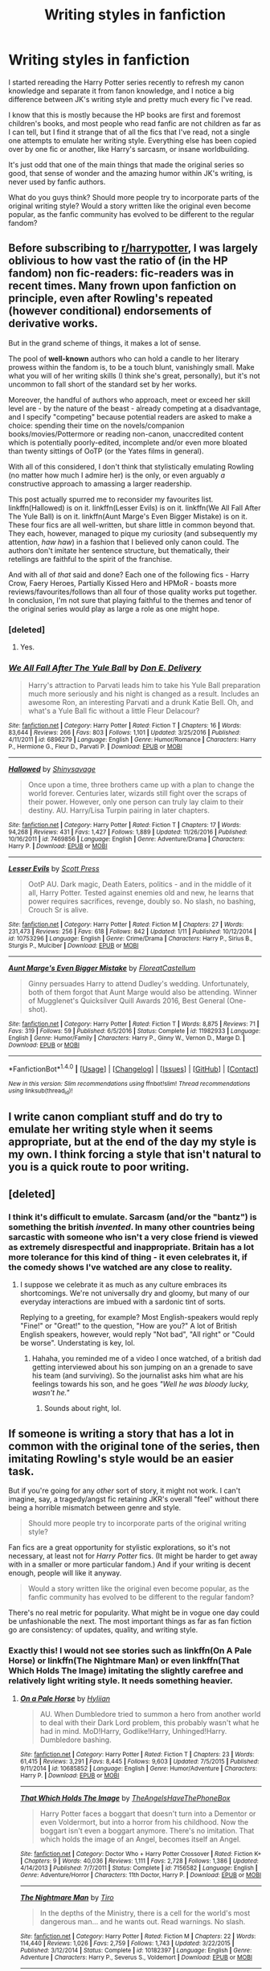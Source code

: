 #+TITLE: Writing styles in fanfiction

* Writing styles in fanfiction
:PROPERTIES:
:Author: OhaiItsThatOneGuy
:Score: 9
:DateUnix: 1485401851.0
:DateShort: 2017-Jan-26
:END:
I started rereading the Harry Potter series recently to refresh my canon knowledge and separate it from fanon knowledge, and I notice a big difference between JK's writing style and pretty much every fic I've read.

I know that this is mostly because the HP books are first and foremost children's books, and most people who read fanfic are not children as far as I can tell, but I find it strange that of all the fics that I've read, not a single one attempts to emulate her writing style. Everything else has been copied over by one fic or another, like Harry's sarcasm, or insane worldbuilding.

It's just odd that one of the main things that made the original series so good, that sense of wonder and the amazing humor within JK's writing, is never used by fanfic authors.

What do you guys think? Should more people try to incorporate parts of the original writing style? Would a story written like the original even become popular, as the fanfic community has evolved to be different to the regular fandom?


** Before subscribing to [[/r/harrypotter][r/harrypotter]], I was largely oblivious to how vast the ratio of (in the HP fandom) non fic-readers: fic-readers was in recent times. Many frown upon fanfiction on principle, even after Rowling's repeated (however conditional) endorsements of derivative works.

But in the grand scheme of things, it makes a lot of sense.

The pool of *well-known* authors who can hold a candle to her literary prowess within the fandom is, to be a touch blunt, vanishingly small. Make what you will of her writing skills (I think she's great, personally), but it's not uncommon to fall short of the standard set by her works.

Moreover, the handful of authors who approach, meet or exceed her skill level are - by the nature of the beast - already competing at a disadvantage, and I specify "competing" because potential readers are asked to make a choice: spending their time on the novels/companion books/movies/Pottermore or reading non-canon, unaccredited content which is potentially poorly-edited, incomplete and/or even more bloated than twenty sittings of OoTP (or the Yates films in general).

With all of this considered, I don't think that stylistically emulating Rowling (no matter how much I admire her) is the only, or even arguably /a/ constructive approach to amassing a larger readership.

This post actually spurred me to reconsider my favourites list. linkffn(Hallowed) is on it. linkffn(Lesser Evils) is on it. linkffn(We All Fall After The Yule Ball) is on it. linkffn(Aunt Marge's Even Bigger Mistake) is on it. These four fics are all well-written, but share little in common beyond that. They each, however, managed to pique my curiosity (and subsequently my attention, /haw haw/) in a fashion that I believed only canon could. The authors don't imitate her sentence structure, but thematically, their retellings are faithful to the spirit of the franchise.

And with all of /that/ said and done? Each one of the following fics - Harry Crow, Faery Heroes, Partially Kissed Hero and HPMoR - boasts more reviews/favourites/follows than all four of those quality works put together. In conclusion, I'm not sure that playing faithful to the themes and tenor of the original series would play as large a role as one might hope.
:PROPERTIES:
:Author: Ihateseatbelts
:Score: 13
:DateUnix: 1485410343.0
:DateShort: 2017-Jan-26
:END:

*** [deleted]
:PROPERTIES:
:Score: 2
:DateUnix: 1485501069.0
:DateShort: 2017-Jan-27
:END:

**** Yes.
:PROPERTIES:
:Author: Ihateseatbelts
:Score: 1
:DateUnix: 1485503620.0
:DateShort: 2017-Jan-27
:END:


*** [[http://www.fanfiction.net/s/6896279/1/][*/We All Fall After The Yule Ball/*]] by [[https://www.fanfiction.net/u/1278662/Don-E-Delivery][/Don E. Delivery/]]

#+begin_quote
  Harry's attraction to Parvati leads him to take his Yule Ball preparation much more seriously and his night is changed as a result. Includes an awesome Ron, an interesting Parvati and a drunk Katie Bell. Oh, and what's a Yule Ball fic without a little Fleur Delacour?
#+end_quote

^{/Site/: [[http://www.fanfiction.net/][fanfiction.net]] *|* /Category/: Harry Potter *|* /Rated/: Fiction T *|* /Chapters/: 16 *|* /Words/: 83,644 *|* /Reviews/: 266 *|* /Favs/: 803 *|* /Follows/: 1,101 *|* /Updated/: 3/25/2016 *|* /Published/: 4/11/2011 *|* /id/: 6896279 *|* /Language/: English *|* /Genre/: Humor/Romance *|* /Characters/: Harry P., Hermione G., Fleur D., Parvati P. *|* /Download/: [[http://www.ff2ebook.com/old/ffn-bot/index.php?id=6896279&source=ff&filetype=epub][EPUB]] or [[http://www.ff2ebook.com/old/ffn-bot/index.php?id=6896279&source=ff&filetype=mobi][MOBI]]}

--------------

[[http://www.fanfiction.net/s/7469856/1/][*/Hallowed/*]] by [[https://www.fanfiction.net/u/1153660/Shinysavage][/Shinysavage/]]

#+begin_quote
  Once upon a time, three brothers came up with a plan to change the world forever. Centuries later, wizards still fight over the scraps of their power. However, only one person can truly lay claim to their destiny. AU. Harry/Lisa Turpin pairing in later chapters.
#+end_quote

^{/Site/: [[http://www.fanfiction.net/][fanfiction.net]] *|* /Category/: Harry Potter *|* /Rated/: Fiction T *|* /Chapters/: 17 *|* /Words/: 94,268 *|* /Reviews/: 431 *|* /Favs/: 1,427 *|* /Follows/: 1,889 *|* /Updated/: 11/26/2016 *|* /Published/: 10/16/2011 *|* /id/: 7469856 *|* /Language/: English *|* /Genre/: Adventure/Drama *|* /Characters/: Harry P. *|* /Download/: [[http://www.ff2ebook.com/old/ffn-bot/index.php?id=7469856&source=ff&filetype=epub][EPUB]] or [[http://www.ff2ebook.com/old/ffn-bot/index.php?id=7469856&source=ff&filetype=mobi][MOBI]]}

--------------

[[http://www.fanfiction.net/s/10753296/1/][*/Lesser Evils/*]] by [[https://www.fanfiction.net/u/4033897/Scott-Press][/Scott Press/]]

#+begin_quote
  OotP AU. Dark magic, Death Eaters, politics - and in the middle of it all, Harry Potter. Tested against enemies old and new, he learns that power requires sacrifices, revenge, doubly so. No slash, no bashing, Crouch Sr is alive.
#+end_quote

^{/Site/: [[http://www.fanfiction.net/][fanfiction.net]] *|* /Category/: Harry Potter *|* /Rated/: Fiction M *|* /Chapters/: 27 *|* /Words/: 231,473 *|* /Reviews/: 256 *|* /Favs/: 618 *|* /Follows/: 842 *|* /Updated/: 1/11 *|* /Published/: 10/12/2014 *|* /id/: 10753296 *|* /Language/: English *|* /Genre/: Crime/Drama *|* /Characters/: Harry P., Sirius B., Sturgis P., Mulciber *|* /Download/: [[http://www.ff2ebook.com/old/ffn-bot/index.php?id=10753296&source=ff&filetype=epub][EPUB]] or [[http://www.ff2ebook.com/old/ffn-bot/index.php?id=10753296&source=ff&filetype=mobi][MOBI]]}

--------------

[[http://www.fanfiction.net/s/11982933/1/][*/Aunt Marge's Even Bigger Mistake/*]] by [[https://www.fanfiction.net/u/6993240/FloreatCastellum][/FloreatCastellum/]]

#+begin_quote
  Ginny persuades Harry to attend Dudley's wedding. Unfortunately, both of them forgot that Aunt Marge would also be attending. Winner of Mugglenet's Quicksilver Quill Awards 2016, Best General (One-shot).
#+end_quote

^{/Site/: [[http://www.fanfiction.net/][fanfiction.net]] *|* /Category/: Harry Potter *|* /Rated/: Fiction T *|* /Words/: 8,875 *|* /Reviews/: 71 *|* /Favs/: 319 *|* /Follows/: 59 *|* /Published/: 6/5/2016 *|* /Status/: Complete *|* /id/: 11982933 *|* /Language/: English *|* /Genre/: Humor/Family *|* /Characters/: Harry P., Ginny W., Vernon D., Marge D. *|* /Download/: [[http://www.ff2ebook.com/old/ffn-bot/index.php?id=11982933&source=ff&filetype=epub][EPUB]] or [[http://www.ff2ebook.com/old/ffn-bot/index.php?id=11982933&source=ff&filetype=mobi][MOBI]]}

--------------

*FanfictionBot*^{1.4.0} *|* [[[https://github.com/tusing/reddit-ffn-bot/wiki/Usage][Usage]]] | [[[https://github.com/tusing/reddit-ffn-bot/wiki/Changelog][Changelog]]] | [[[https://github.com/tusing/reddit-ffn-bot/issues/][Issues]]] | [[[https://github.com/tusing/reddit-ffn-bot/][GitHub]]] | [[[https://www.reddit.com/message/compose?to=tusing][Contact]]]

^{/New in this version: Slim recommendations using/ ffnbot!slim! /Thread recommendations using/ linksub(thread_id)!}
:PROPERTIES:
:Author: FanfictionBot
:Score: 1
:DateUnix: 1485410420.0
:DateShort: 2017-Jan-26
:END:


** I write canon compliant stuff and do try to emulate her writing style when it seems appropriate, but at the end of the day my style is my own. I think forcing a style that isn't natural to you is a quick route to poor writing.
:PROPERTIES:
:Author: FloreatCastellum
:Score: 8
:DateUnix: 1485419822.0
:DateShort: 2017-Jan-26
:END:


** [deleted]
:PROPERTIES:
:Score: 5
:DateUnix: 1485440104.0
:DateShort: 2017-Jan-26
:END:

*** I think it's difficult to emulate. Sarcasm (and/or the "bantz") is something the british /invented/. In many other countries being sarcastic with someone who isn't a very close friend is viewed as extremely disrespectful and inappropriate. Britain has a lot more tolerance for this kind of thing - it even celebrates it, if the comedy shows I've watched are any close to reality.
:PROPERTIES:
:Author: T0lias
:Score: 5
:DateUnix: 1485460573.0
:DateShort: 2017-Jan-26
:END:

**** I suppose we celebrate it as much as any culture embraces its shortcomings. We're not universally dry and gloomy, but many of our everyday interactions are imbued with a sardonic tint of sorts.

Replying to a greeting, for example? Most English-speakers would reply "Fine!" or "Great!" to the question, "How are you?" A lot of British English speakers, however, would reply "Not bad", "All right" or "Could be worse". Understating is key, lol.
:PROPERTIES:
:Author: Ihateseatbelts
:Score: 3
:DateUnix: 1485469205.0
:DateShort: 2017-Jan-27
:END:

***** Hahaha, you reminded me of a video I once watched, of a british dad getting interviewed about his son jumping on an a grenade to save his team (and surviving). So the journalist asks him what are his feelings towards his son, and he goes /"Well he was bloody lucky, wasn't he."/
:PROPERTIES:
:Author: T0lias
:Score: 3
:DateUnix: 1485470762.0
:DateShort: 2017-Jan-27
:END:

****** Sounds about right, lol.
:PROPERTIES:
:Author: Ihateseatbelts
:Score: 3
:DateUnix: 1485477819.0
:DateShort: 2017-Jan-27
:END:


** If someone is writing a story that has a lot in common with the original tone of the series, then imitating Rowling's style would be an easier task.

But if you're going for any /other/ sort of story, it might not work. I can't imagine, say, a tragedy/angst fic retaining JKR's overall "feel" without there being a horrible mismatch between genre and style.

#+begin_quote
  Should more people try to incorporate parts of the original writing style?
#+end_quote

Fan fics are a great opportunity for stylistic explorations, so it's not necessary, at least not for /Harry Potter/ fics. (It might be harder to get away with in a smaller or more particular fandom.) And if your writing is decent enough, people will like it anyway.

#+begin_quote
  Would a story written like the original even become popular, as the fanfic community has evolved to be different to the regular fandom?
#+end_quote

There's no real metric for popularity. What might be in vogue one day could be unfashionable the next. The most important things as far as fan fiction go are consistency: of updates, quality, and writing style.
:PROPERTIES:
:Author: mistermisstep
:Score: 2
:DateUnix: 1485430054.0
:DateShort: 2017-Jan-26
:END:

*** Exactly this! I would not see stories such as linkffn(On A Pale Horse) or linkffn(The Nightmare Man) or even linkffn(That Which Holds The Image) imitating the slightly carefree and relatively light writing style. It needs something heavier.
:PROPERTIES:
:Author: Murderous_squirrel
:Score: 3
:DateUnix: 1485431030.0
:DateShort: 2017-Jan-26
:END:

**** [[http://www.fanfiction.net/s/10685852/1/][*/On a Pale Horse/*]] by [[https://www.fanfiction.net/u/3305720/Hyliian][/Hyliian/]]

#+begin_quote
  AU. When Dumbledore tried to summon a hero from another world to deal with their Dark Lord problem, this probably wasn't what he had in mind. MoD!Harry, Godlike!Harry, Unhinged!Harry. Dumbledore bashing.
#+end_quote

^{/Site/: [[http://www.fanfiction.net/][fanfiction.net]] *|* /Category/: Harry Potter *|* /Rated/: Fiction T *|* /Chapters/: 23 *|* /Words/: 61,415 *|* /Reviews/: 3,291 *|* /Favs/: 8,445 *|* /Follows/: 9,603 *|* /Updated/: 7/5/2015 *|* /Published/: 9/11/2014 *|* /id/: 10685852 *|* /Language/: English *|* /Genre/: Humor/Adventure *|* /Characters/: Harry P. *|* /Download/: [[http://www.ff2ebook.com/old/ffn-bot/index.php?id=10685852&source=ff&filetype=epub][EPUB]] or [[http://www.ff2ebook.com/old/ffn-bot/index.php?id=10685852&source=ff&filetype=mobi][MOBI]]}

--------------

[[http://www.fanfiction.net/s/7156582/1/][*/That Which Holds The Image/*]] by [[https://www.fanfiction.net/u/1981006/TheAngelsHaveThePhoneBox][/TheAngelsHaveThePhoneBox/]]

#+begin_quote
  Harry Potter faces a boggart that doesn't turn into a Dementor or even Voldermort, but into a horror from his childhood. Now the boggart isn't even a boggart anymore. There's no imitation. That which holds the image of an Angel, becomes itself an Angel.
#+end_quote

^{/Site/: [[http://www.fanfiction.net/][fanfiction.net]] *|* /Category/: Doctor Who + Harry Potter Crossover *|* /Rated/: Fiction K+ *|* /Chapters/: 9 *|* /Words/: 40,036 *|* /Reviews/: 1,111 *|* /Favs/: 2,728 *|* /Follows/: 1,386 *|* /Updated/: 4/14/2013 *|* /Published/: 7/7/2011 *|* /Status/: Complete *|* /id/: 7156582 *|* /Language/: English *|* /Genre/: Adventure/Horror *|* /Characters/: 11th Doctor, Harry P. *|* /Download/: [[http://www.ff2ebook.com/old/ffn-bot/index.php?id=7156582&source=ff&filetype=epub][EPUB]] or [[http://www.ff2ebook.com/old/ffn-bot/index.php?id=7156582&source=ff&filetype=mobi][MOBI]]}

--------------

[[http://www.fanfiction.net/s/10182397/1/][*/The Nightmare Man/*]] by [[https://www.fanfiction.net/u/1274947/Tiro][/Tiro/]]

#+begin_quote
  In the depths of the Ministry, there is a cell for the world's most dangerous man... and he wants out. Read warnings. No slash.
#+end_quote

^{/Site/: [[http://www.fanfiction.net/][fanfiction.net]] *|* /Category/: Harry Potter *|* /Rated/: Fiction M *|* /Chapters/: 22 *|* /Words/: 114,440 *|* /Reviews/: 1,026 *|* /Favs/: 2,759 *|* /Follows/: 1,743 *|* /Updated/: 3/22/2015 *|* /Published/: 3/12/2014 *|* /Status/: Complete *|* /id/: 10182397 *|* /Language/: English *|* /Genre/: Adventure *|* /Characters/: Harry P., Severus S., Voldemort *|* /Download/: [[http://www.ff2ebook.com/old/ffn-bot/index.php?id=10182397&source=ff&filetype=epub][EPUB]] or [[http://www.ff2ebook.com/old/ffn-bot/index.php?id=10182397&source=ff&filetype=mobi][MOBI]]}

--------------

*FanfictionBot*^{1.4.0} *|* [[[https://github.com/tusing/reddit-ffn-bot/wiki/Usage][Usage]]] | [[[https://github.com/tusing/reddit-ffn-bot/wiki/Changelog][Changelog]]] | [[[https://github.com/tusing/reddit-ffn-bot/issues/][Issues]]] | [[[https://github.com/tusing/reddit-ffn-bot/][GitHub]]] | [[[https://www.reddit.com/message/compose?to=tusing][Contact]]]

^{/New in this version: Slim recommendations using/ ffnbot!slim! /Thread recommendations using/ linksub(thread_id)!}
:PROPERTIES:
:Author: FanfictionBot
:Score: 1
:DateUnix: 1485431095.0
:DateShort: 2017-Jan-26
:END:


** I do think the humour used is a lot to do with it. Of course there are plenty of crack fics and parodies which are intended to be funny (with varying degrees of success) and I've enjoyed some, but they are usually pretty heavy-handed and lacking in subtlety. But most more 'serious' stories seem to plod along without any hint of Rowling's whimsical humour. A lot of fics are unrequited angst which can get wearing quite quickly, and I have to say romances seem to be the worst offenders.
:PROPERTIES:
:Author: booksandpots
:Score: 1
:DateUnix: 1485432627.0
:DateShort: 2017-Jan-26
:END:
